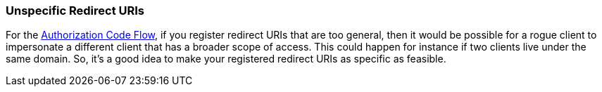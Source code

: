 
[[_unspecific-redirect-uris]]
=== Unspecific Redirect URIs

For the <<fake/../../sso-protocols/oidc.adoc#_oidc-auth-flows,Authorization Code Flow>>, if you register redirect URIs that
are too general, then it would be possible for a rogue client to impersonate a different client that has a broader scope
of access.  This could happen for instance if two clients live under the same domain.  So, it's a good idea to make your
registered redirect URIs as specific as feasible.

